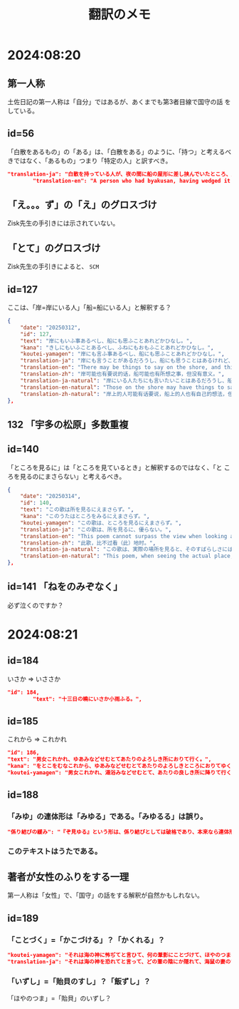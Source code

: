 #+title: 翻訳のメモ

* 2024:08:20
** 第一人称
土佐日記の第一人称は「自分」ではあるが、あくまでも第3者目線で国守の話
をしている。
** id=56
「白散をあるもの」の「ある」は、「白散をある」のように、「持つ」と考えるべきではなく、「あるもの」つまり「特定の人」と訳すべき。
#+begin_src json
  "translation-ja": "白散を持っている人が、夜の間に船の屋形に差し挟んでいたところ、風に吹き鳴らされて海に入ってしまい、飲むことができなくなった。",
          "translation-en": "A person who had byakusan, having wedged it into the boathouse overnight, had it blown noisily by the wind into the sea and was unable to drink it.",
#+end_src
** 「え。。。ず」の「え」のグロスづけ
Zisk先生の手引きには示されていない。
** 「とて」のグロスづけ
Zisk先生の手引きによると、 =SCM= 
** id=127
ここは、「岸=岸にいる人」「船=船にいる人」と解釈する？
#+begin_src json
  {
      "date": "20250312",
      "id": 127,
      "text": "岸にもいふ事あるべし、船にも思ふことあれどかひなし。",
      "kana": "きしにもいふことあるべし、ふねにもおもふことあれどかひなし。",
      "koutei-yamagen": "岸にも言ふ事あるべし、船にも思ふことあれどかひなし。",
      "translation-ja": "岸にも言うことがあるだろうし、船にも思うことはあるけれど、無駄である。",
      "translation-en": "There may be things to say on the shore, and things to think on the boat, though it is in vain.",
      "translation-zh": "岸可能也有要说的话，船可能也有所想之事，但没有意义。",
      "translation-ja-natural": "岸にいる人たちにも言いたいことはあるだろうし、船にいる人たちにも思うことはあるけれど、どうにもなりません。",
      "translation-en-natural": "Those on the shore may have things to say, and those on the boat may have thoughts of their own, but nothing can be done.",
      "translation-zh-natural": "岸上的人可能有话要说，船上的人也有自己的想法，但一切都是徒劳的。",
  },
#+end_src
** 132 「宇多の松原」多数重複
** id=140
「ところを見るに」は「ところを見ているとき」と解釈するのではなく、「と
ころを見るのにまさらない」と考えるべき。
#+begin_src json
  {
      "date": "20250314",
      "id": 140,
      "text": "この歌は所を見るにえまさらず。",
      "kana": "このうたはところをみるにえまさらず。",
      "koutei-yamagen": "この歌は、ところを見るにえまさらず。",
      "translation-ja": "この歌は、所を見るに、優らない。",
      "translation-en": "This poem cannot surpass the view when looking at the place.",
      "translation-zh": "此歌，比不过看（此）地时。",
      "translation-ja-natural": "この歌は、実際の場所を見ると、そのすばらしさにはかなわない。",
      "translation-en-natural": "This poem, when seeing the actual place, cannot quite rival its beauty."
  },
#+end_src
** id=141 「ねをのみぞなく」
必ず泣くのですか？
* 2024:08:21
** id=184
いさか => いささか
#+begin_src json
  "id": 184,
          "text": "十三日の曉にいさか小雨ふる。",
#+end_src
** id=185
これから => これかれ
#+begin_src json
          "id": 186,
          "text": "男女これかれ、ゆあみなどせむとてあたりのよろしき所におりて行く。",
          "kana": "をとこをむなこれから、ゆあみなどせむとてあたりのよろしきところにおりてゆく。",
          "koutei-yamagen": "男女これかれ、湯浴みなどせむとて、あたりの良しき所に降りて行く。",
#+end_src
** id=188
*** 「みゆ」の連体形は「みゆる」である。「みゆるる」は誤り。
#+begin_src json
  "係り結びの緩み": "『ぞ見ゆる』という形は、係り結びとしては破格であり、本来なら連体形『見ゆるる』が来るべきところ。こうした文法の緩さも、認識の混乱や曖昧さというテーマと呼応していると解釈できる。",
#+end_src
*** このテキストはうたである。
** 著者が女性のふりをする一理
第一人称は「女性」で、「国守」の話をする解釈が自然かもしれない。
** id=189
*** 「ことづく」=「かこづける」？「かくれる」？
#+begin_src json
          "koutei-yamagen": "それは海の神に怖ぢてと言ひて、何の葦影にことづけて、ほやのつまのいずしすしあはびを心にもあらぬはぎにあげて見せける。",
          "translation-ja": "それは海の神を恐れてと言って、どの葦の陰にか隠れて、海鼠の妻のいずし・すしあわびを、心にもなく脛にあげて見せた。",
#+end_src
*** 「いずし」=「貽貝のすし」？「飯ずし」？
「ほやのつま」=「貽貝」のいずし？
